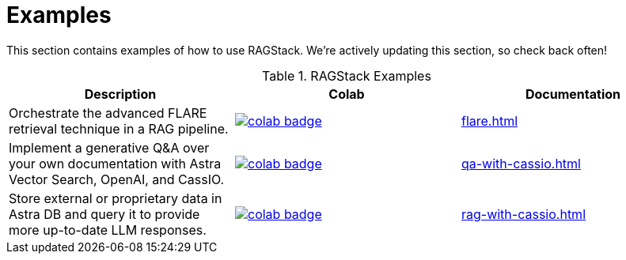 = Examples

This section contains examples of how to use RAGStack.
We're actively updating this section, so check back often!

.RAGStack Examples
[options="header"]
|===
| Description | Colab | Documentation

| Orchestrate the advanced FLARE retrieval technique in a RAG pipeline.
a| image::https://colab.research.google.com/assets/colab-badge.svg[align="left",link="https://colab.research.google.com/github/datastax/ragstack-ai-examples/blob/main/FLARE.ipynb"]
| xref:flare.adoc[]

| Implement a generative Q&A over your own documentation with Astra Vector Search, OpenAI, and CassIO.
a| image::https://colab.research.google.com/assets/colab-badge.svg[align="left",link="https://colab.research.google.com/github/datastax/ragstack-ai-examples/blob/main/QA_with_cassio.ipynb"]
| xref:qa-with-cassio.adoc[]

| Store external or proprietary data in Astra DB and query it to provide more up-to-date LLM responses.
a| image::https://colab.research.google.com/assets/colab-badge.svg[align="left",link="https://colab.research.google.com/github/datastax/ragstack-ai-examples/blob/main/RAG_with_cassio.ipynb"]
| xref:rag-with-cassio.adoc[]
|===


